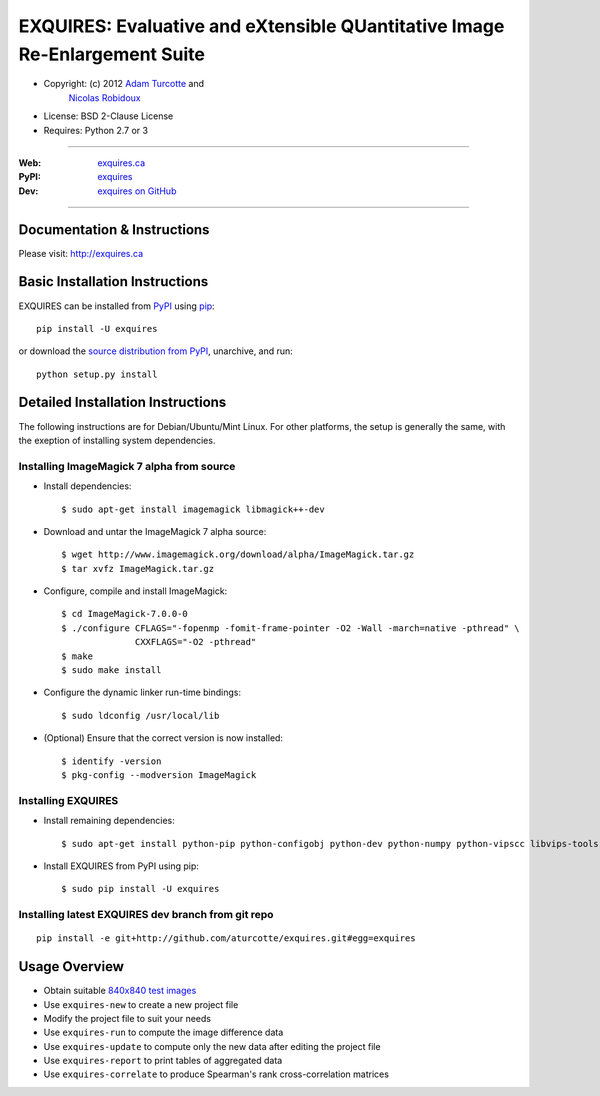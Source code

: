 ***************************************************************************
EXQUIRES: Evaluative and eXtensible QUantitative Image Re-Enlargement Suite
***************************************************************************

* Copyright: (c) 2012 `Adam Turcotte <mailto:adam.turcotte@gmail.com>`_ and
                      `Nicolas Robidoux <mailto:nicolas.robidoux@gmail.com>`_
* License: BSD 2-Clause License
* Requires: Python 2.7 or 3

----

:Web: `exquires.ca <http://exquires.ca>`_
:PyPI: `exquires <http://pypi.python.org/pypi/exquires>`_
:Dev: `exquires on GitHub <http://github.com/aturcotte/exquires>`_

----

============================
Documentation & Instructions
============================

Please visit: http://exquires.ca

===============================
Basic Installation Instructions
===============================

EXQUIRES can be installed from `PyPI <http://pypi.python.org/pypi/exquires>`_
using `pip <http://www.pip-installer.org>`_::
    
    pip install -U exquires

or download the `source distribution from PyPI <http://pypi.python.org/pypi/exquires#downloads>`_, unarchive, and run::

    python setup.py install

==================================
Detailed Installation Instructions
==================================

The following instructions are for Debian/Ubuntu/Mint Linux. For other
platforms, the setup is generally the same, with the exeption of installing
system dependencies.

------------------------------------------
Installing ImageMagick 7 alpha from source
------------------------------------------

* Install dependencies::

    $ sudo apt-get install imagemagick libmagick++-dev

* Download and untar the ImageMagick 7 alpha source::

    $ wget http://www.imagemagick.org/download/alpha/ImageMagick.tar.gz
    $ tar xvfz ImageMagick.tar.gz

* Configure, compile and install ImageMagick::

    $ cd ImageMagick-7.0.0-0
    $ ./configure CFLAGS="-fopenmp -fomit-frame-pointer -O2 -Wall -march=native -pthread" \
                  CXXFLAGS="-O2 -pthread"
    $ make
    $ sudo make install

* Configure the dynamic linker run-time bindings::

    $ sudo ldconfig /usr/local/lib

* (Optional) Ensure that the correct version is now installed::

    $ identify -version
    $ pkg-config --modversion ImageMagick

-------------------
Installing EXQUIRES
-------------------

* Install remaining dependencies::

    $ sudo apt-get install python-pip python-configobj python-dev python-numpy python-vipscc libvips-tools
    
* Install EXQUIRES from PyPI using pip::

    $ sudo pip install -U exquires

---------------------------------------------------
Installing latest EXQUIRES dev branch from git repo
---------------------------------------------------

::

    pip install -e git+http://github.com/aturcotte/exquires.git#egg=exquires

==============
Usage Overview
==============

* Obtain suitable `840x840 test images <http://www.imagemagick.org/download/image-bank/16bit840x840images/>`_
* Use ``exquires-new`` to create a new project file
* Modify the project file to suit your needs
* Use ``exquires-run`` to compute the image difference data
* Use ``exquires-update`` to compute only the new data after editing the project file
* Use ``exquires-report`` to print tables of aggregated data
* Use ``exquires-correlate`` to produce Spearman's rank cross-correlation matrices
